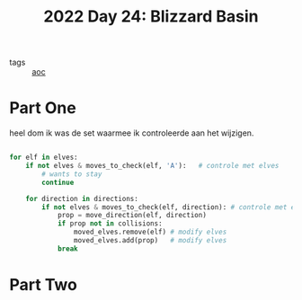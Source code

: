 :PROPERTIES:
:ID:       3bda4a4e-06c7-4bcc-a311-0e132e29b05e
:END:
#+title: 2022 Day 24: Blizzard Basin
#+filetags: :python:
- tags :: [[id:3b4d4e31-7340-4c89-a44d-df55e5d0a3d3][aoc]]

* Part One

heel dom ik was de set waarmee ik controleerde aan het wijzigen.

#+begin_src python

for elf in elves:
    if not elves & moves_to_check(elf, 'A'):   # controle met elves
        # wants to stay
        continue

    for direction in directions:
        if not elves & moves_to_check(elf, direction): # controle met elves
            prop = move_direction(elf, direction)
            if prop not in collisions:
                moved_elves.remove(elf) # modify elves
                moved_elves.add(prop)   # modify elves
            break

#+end_src


* Part Two
